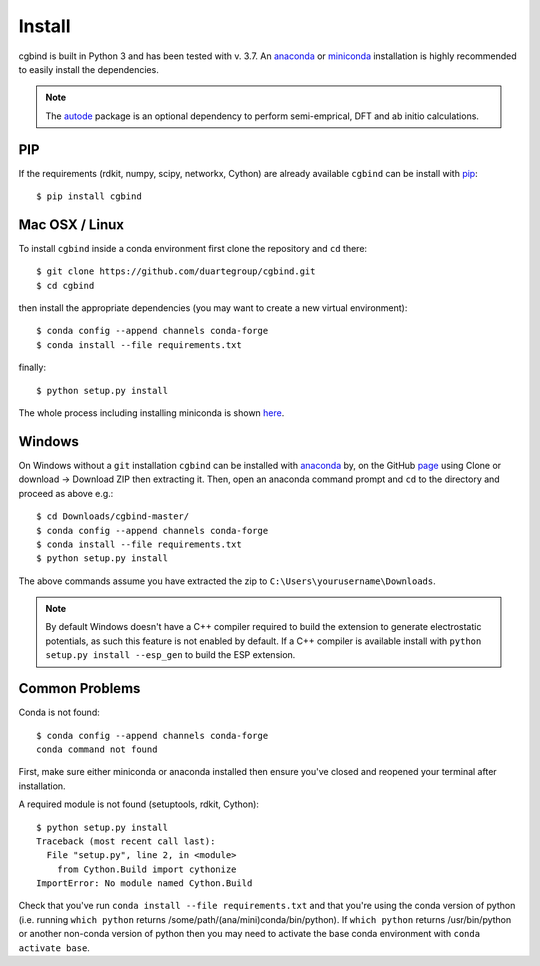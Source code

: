Install
=======

cgbind is built in Python 3 and has been tested with v. 3.7. An `anaconda <https://www.anaconda.com/distribution>`_ or
`miniconda <https://docs.conda.io/en/latest/miniconda.html>`_ installation is highly recommended to easily install the
dependencies.

.. note::
    The `autode <https://duartegroup.github.io/autodE/install.html>`_ package is an optional dependency to perform
    semi-emprical, DFT and ab initio calculations.


PIP
---

If the requirements (rdkit, numpy, scipy, networkx, Cython) are already available ``cgbind`` can be install with
`pip <https://pypi.org/project/pip/>`_::

    $ pip install cgbind



Mac OSX / Linux
---------------

To install ``cgbind`` inside a conda environment first clone the repository and ``cd`` there::

    $ git clone https://github.com/duartegroup/cgbind.git
    $ cd cgbind


then install the appropriate dependencies (you may want to create a new virtual environment)::

    $ conda config --append channels conda-forge
    $ conda install --file requirements.txt

finally::

    $ python setup.py install


The whole process including installing miniconda is shown `here <https://youtu.be/R-J6vJeydAE>`_.

Windows
--------

On Windows without a ``git`` installation ``cgbind`` can be installed with `anaconda <https://www.anaconda.com/distribution>`_
by, on the GitHub `page <https://github.com/duartegroup/cgbind>`_ using Clone or download → Download ZIP then
extracting it. Then, open an anaconda command prompt and ``cd`` to the directory and proceed as above e.g.::

    $ cd Downloads/cgbind-master/
    $ conda config --append channels conda-forge
    $ conda install --file requirements.txt
    $ python setup.py install

The above commands assume you have extracted the zip to ``C:\Users\yourusername\Downloads``.

.. note::
    By default Windows doesn't have a C++ compiler required to build the extension to generate electrostatic potentials,
    as such this feature is not enabled by default. If a C++ compiler is available install with ``python setup.py install --esp_gen`` to build the ESP extension.


Common Problems
---------------

Conda is not found::

    $ conda config --append channels conda-forge
    conda command not found

First, make sure either miniconda or anaconda installed then ensure you've closed and reopened your terminal after
installation.

A required module is not found (setuptools, rdkit, Cython)::

    $ python setup.py install
    Traceback (most recent call last):
      File "setup.py", line 2, in <module>
        from Cython.Build import cythonize
    ImportError: No module named Cython.Build

Check that you've run ``conda install --file requirements.txt`` and that you're using the conda version of python (i.e.
running ``which python`` returns /some/path/(ana/mini)conda/bin/python). If ``which python`` returns /usr/bin/python or
another non-conda version of python then you may need to activate the base conda environment with ``conda activate base``.
